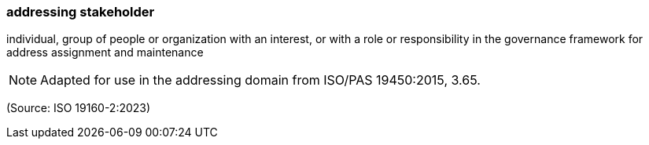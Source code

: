 === addressing stakeholder

individual, group of people or organization with an interest, or with a role or responsibility in the governance framework for address assignment and maintenance

NOTE: Adapted for use in the addressing domain from ISO/PAS 19450:2015, 3.65.

(Source: ISO 19160-2:2023)

